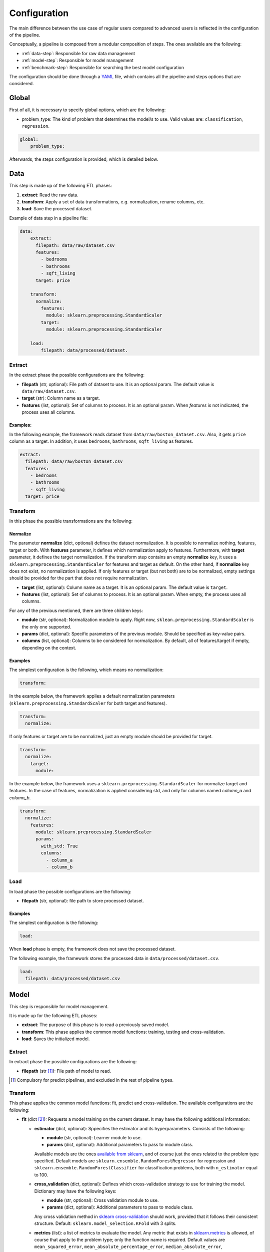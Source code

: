 .. _configuration:

===============
 Configuration
===============

The main difference between the use case of regular users compared to advanced
users is reflected in the configuration of the pipeline.

Conceptually, a pipeline is composed from a modular composition of steps. The
ones available are the following:

* :ref:`data-step`: Responsible for raw data management
* :ref:`model-step`: Responsible for model management
* :ref:`benchmark-step`: Responsible for searching the best model configuration

The configuration should be done through a `YAML <https://yaml.org/spec/>`_
file, which contains all the pipeline and steps options that are considered.

Global
======

First of all, it is necessary to specify global options, which are the
following:

* problem_type: The kind of problem that determines the model/s to use. Valid
  values are: ``classification``, ``regression``.

.. code:: yaml

   global:
       problem_type:

Afterwards, the steps configuration is provided, which is detailed below.

.. _data-step:

Data
====

This step is made up of the following ETL phases:

1. **extract**: Read the raw data.
2. **transform**: Apply a set of data transformations, e.g. normalization, rename
   columns, etc.
3. **load**: Save the processed dataset.

Example of data step in a pipeline file:

.. code:: yaml

   data:
       extract:
         filepath: data/raw/dataset.csv
         features:
           - bedrooms
           - bathrooms
           - sqft_living
         target: price

       transform:
         normalize:
           features:
             module: sklearn.preprocessing.StandardScaler
           target:
             module: sklearn.preprocessing.StandardScaler

       load:
           filepath: data/processed/dataset.

Extract
-------

In the extract phase the possible configurations are the following:

- **filepath** (str, optional): File path of dataset to use. It is an
  optional param. The default value is ``data/raw/dataset.csv``.
- **target** (str): Column name as a target.
- **features** (list, optional): Set of columns to process. It is an optional
  param. When *features* is not indicated, the process uses all columns.

Examples:
^^^^^^^^^

In the following example, the framework reads dataset from
``data/raw/boston_dataset.csv``. Also, it gets ``price`` column as a target.
In addition, it uses ``bedrooms``, ``bathrooms``, ``sqft_living`` as features.

.. code:: yaml

   extract:
     filepath: data/raw/boston_dataset.csv
     features:
       - bedrooms
       - bathrooms
       - sqft_living
     target: price


Transform
---------

In this phase the possible transformations are the following:

Normalize
^^^^^^^^^

The parameter **normalize** (dict, optional) defines the dataset
normalization. It is possible to normalize nothing, features, target or
both. With **features** parameter, it defines which normalization apply to
features. Furthermore, with **target** parameter, it defines the target
normalization. If the transform step contains an empty **normalize** key, it
uses a ``sklearn.preprocessing.StandardScaler`` for features and target as
default. On the other hand, if **normalize** key does not exist, no
normalization is applied. If only features or target (but not both) are to be
normalized, empty settings should be provided for the part that does not
require normalization.

-  **target** (list, optional): Column name as a target. It is an
   optional param. The default value is ``target``.
-  **features** (list, optional): Set of columns to process. It is an
   optional param. When empty, the process uses all columns.

For any of the previous mentioned, there are three children keys:

- **module** (str, optional): Normalization module to apply. Right now,
  ``sklean.preprocessing.StandardScaler`` is the only one supported.
- **params** (dict, optional): Specific parameters of the previous
  module. Should be specified as key-value pairs.
- **columns** (list, optional): Columns to be considered for normalization. By
  default, all of features/target if empty, depending on the context.


Examples
^^^^^^^^

The simplest configuration is the following, which means no normalization:

.. code:: yaml

   transform:

In the example below, the framework applies a default normalization parameters
(``sklearn.preprocessing.StandardScaler`` for both target and features).

.. code:: yaml

   transform:
     normalize:

If only features or target are to be normalized, just an empty module should be
provided for target.

.. code:: yaml

   transform:
     normalize:
       target:
         module:

In the example below, the framework uses a
``sklearn.preprocessing.StandardScaler`` for normalize target and
features. In the case of features, normalization is applied considering std,
and only for columns named *column_a* and *column_b*.

.. code:: yaml

   transform:
     normalize:
       features:
         module: sklearn.preprocessing.StandardScaler
         params:
           with_std: True
           columns:
             - column_a
             - column_b

Load
----

In load phase the possible configurations are the following:

- **filepath** (str, optional): file path to store processed dataset.

Examples
^^^^^^^^

The simplest configuration is the following:

.. code:: yaml

   load:

When **load** phase is empty, the framework does not save the processed
dataset.

The following example, the framework stores the processed data in
``data/processed/dataset.csv``.

.. code:: yaml

   load:
     filepath: data/processed/dataset.csv

.. _model-step:

Model
=====

This step is responsible for model management.

It is made up for the following ETL phases:

- **extract**: The purpose of this phase is to read a previously saved model.
- **transform**: This phase applies the common model functions:
  training, testing and cross-validation.
- **load**: Saves the initialized model.

Extract
-------

In extract phase the possible configurations are the following:

- **filepath** (str [#comp1]_): File path of model to read.

.. [#comp1]

   Compulsory for predict pipelines, and excluded in the rest of pipeline types.

Transform
---------

This phase applies the common model functions: fit, predict and
cross-validation. The available configurations are the following:

- **fit** (dict [#comp2]_): Requests a model training on the current dataset. It
  may have the following additional information:

  - **estimator** (dict, optional): Sppecifies the estimator and its
    hyperparameters. Consists of the following:

    - **module** (str, optional): Learner module to use.
    - **params** (dict, optional): Additional parameters to pass to module
      class.

    Available models are the ones `available from sklearn
    <https://scikit-learn.org/stable/supervised_learning.html>`_, and of
    course just the ones related to the problem type specified.
    Default models are ``sklearn.ensemble.RandomForestRegressor`` for
    regression and ``sklearn.ensemble.RandomForestClassifier`` for
    classification problems, both with ``n_estimator`` equal to 100.

  - **cross_validation** (dict, optional): Defines which cross-validation
    strategy to use for training the model. Dictionary may have the following
    keys:

    - **module** (str, optional): Cross validation module to use.
    - **params** (dict, optional): Additional parameters to pass to module
      class.

    Any cross validation method in `sklearn cross-validation
    <https://scikit-learn.org/stable/modules/cross_validation.html#cross-validation-iterators>`_
    should work, provided that it follows their consistent structure.
    Default: ``sklearn.model_selection.KFold`` with 3 splits.

  - **metrics** (list): a list of metrics to evaluate the model.
    Any metric that exists in `sklearn.metrics
    <https://scikit-learn.org/stable/modules/classes.html#module-sklearn.metrics>`_
    is allowed, of course that apply to the problem type; only the function
    name is required.  Default values are ``mean_squared_error``,
    ``mean_absolute_percentage_error``, ``median_absolute_error``,
    ``mean_absolute_error``, ``root_mean_squared_error`` for regression
    problems and ``accuracy_score``, ``precision_score``, ``recall_score``,
    ``specificity_score``, ``f1_score`` and ``roc_auc_score`` for
    classification problems.

    It is even possible to define custom metrics. For this, what is needed just
    to define a function named ``compute_{metric_name}_metric`` in the file
    ``honcaml/models/evaluate.py``, being {metric_name} the name of the
    metric, and having as input parameters the series of true values, and the
    series of predicted ones, in this order (there are already a couple of
    examples). Then, it is just a matter of include the metric name in the
    configuration.

    Both options have the possibility to pass additional parameters to the
    metric function, by specifying the metric as a dictionary instead of a
    single string. The dictionary key would be the metric name, whereas its
    values would refer to function parameters.

- **predict** (dict [#comp3]_): Requests to run predictions over the dataset.

  - **path** (str, optional): Directory where the predictions will be
    stored. Default value: ``data/processed``.

.. [#comp2]

   Compulsory for fit pipelines, and excluded for predict pipelines. Related to
   benchmark pipelines, see the details in :ref:`benchmark-step`.

.. [#comp3]

   Compulsory for predict pipelines, and excluded for the rest of pipeline
   types.

Examples
^^^^^^^^

The following snippet shows an example of an advanced model transform
definition:

.. code:: yaml

    transform:
      fit:
        estimator:
          module: sklearn.ensemble.RandomForestRegressor
          params:
            n_estimators: 100
        cross_validation:
          module: sklearn.model_selection.KFold
          params:
            n_splits: 2

.. _deep-learning-models:

Deep learning models
^^^^^^^^^^^^^^^^^^^^

Deep learning models implemented in torch require a specific format, different
from sklearn based models or similar, in which parameters are passed directly
when instantiating the model class.

First of all, **module** key should have just as value ``torch`` in order to
indicate that a neural net will be used as estimator. Within the **params**
key, the following keys should be specified [#comp4]_:

- **epochs** (int): Number of training epochs.

- **layers** (list) Layers configuration; the structure of each one is:

  - **module** (str): Layer module to use.
  - **params** (dict, optional [#comp5]_): Additional parameters to pass to
    layers.

  In the case of linear layers, as the parameter **in_features** is dependent
  on previous layers, only **out_features** is required; however, if the last
  layer of the neural net is another linear layer, no **out_features** should
  be provided, as dimension will be inferred from targets.

- **loader**: (dict): Specifies data loader options to use. Internal keys:

    - **batch_size** (int): Number of rows to consider for each batch.
    - **shuffle** (bool): Whether to shuffle data at every epoch.

- **loss** (dict): Loss to consider; requires the following:

  - **module** (str): Loss module to use.
  - **params** (dict, optional): Additional parameters to pass to module.

- **optimizer** (dict): Optimizer to consider; requires the following:

  - **module** (str): Optimizer module to use.
  - **params** (dict, optional): Additional parameters to pass to module.

An example of a training configuration for a deep learning model would be:

.. code:: yaml

  model:
    transform:
      fit:
        estimator:
          module: torch
          params:
            epochs: 3
            layers:
              - module: torch.nn.Linear
                params:
                  out_features: 64
              - module: torch.nn.ReLU
              - module: torch.nn.Linear
                params:
                  out_features: 32
              - module: torch.nn.Dropout
              - module: torch.nn.Linear
            loader:
              batch_size: 20
              shuffle: True
            loss:
              module: torch.nn.MSELoss
            optimizer:
              module: torch.optim.SGD
              params:
                lr: 0.001
                momentum: 0.9

.. [#comp4]

   All options are required for training and benchmark pipelines, whereas
   dataloader is the only one required by predict pipelines.

.. [#comp5]

   Optional for all layer types except for linear ones, except for the last
   layer if it is linear.

Load
----

In load phase the possible configurations are the following:

- **filepath** (str, required): Directory and file name where the model will be saved.
  If the user specifies the file name as ``{autogenerate}.sav``, the filename is
  generated by the framework following the following
  convention: ``{model_type}.{execution_id}.sav``
  Otherwise, if the user specifies a custom name, the file is saved with that name.
  The supported formats for saving a model include the extension ``.sav``

- **results** (str, [#comp6]_): Directory where to store training cross
  validation results; generated file will have the following format:
  ``{results}/{execution_id}/results.csv``. If not set, results will not be
  exported.

.. [#comp6]

   Optional for train pipelines, and excluded for the rest of pipeline
   types.

.. _benchmark-step:

Benchmark
=========

This step is responsible for searching the best model configuration.

It is made up for the following ETL phases:

- **transform**: this phase runs an hyperparamater search algorithm for each
  specified model. Furthermore, it gets the best model configuration.

- **load**: it saves the best configuration into a yaml file.

Apart from obtaining the best model configuration, it is possible to train the
best model through appending a model key after the benchmark step, taking
advantage of the modular definition of the solution:

.. code:: yaml

   global:
     problem_type: regression

   steps:
     data:
       extract:
         filepath: {Input data}
         target: {Target}

  benchmark:
    transform:
    load:
      path: {Reports path}

  model:
    transform:
      fit:
    load:
      path: {Path to store best model}

Transform
---------

This phase runs an hyperparameter search algorithm for each model defined in
pipeline file. Furthermore, the user can define a set of metrics to evaluate
the experiments, the model's hyperparamaters to tune, the strategy to split
train and test data and parameters of search algorithm.

The available configurations are the following:

- **models** (dict, optional): Dictionary of models and hyperparameters to
  search for best configuration. Each entry of the list refers to a model to
  benchmark. Keys should be the following:

  - **{model_name}** (dict, optional): Name of model module,
    e.g. ``sklearn.ensemble.RandomForestRegressor``.

  Within each module, there should be as many keys as model parameters to
  search:

    - **{hyperparameter}** (dict, optional): Name of hyperparameter,
      e.g. ``n_estimators``. Within each hyperparameter, the following needs to
      be specified:

      - **method** (str, optional): Method to consider for searching
        hyperparameter values.
      - **values** (tuple/list, optional): Values to consider for hyperparameter
        search, passed to specified method.

  Available methods and value parameters are defined in the `search space
  <https://docs.ray.io/en/latest/tune/api/search_space.html>`_.  The default
  models and hyperparameters for each type of problem are defined at
  *honcaml/config/defaults/search_spaces.py*.

  In case of deep learning models, the name of the model to use is ``torch``,
  and there is a specific chapter to detail the required configuration in
  :ref:`deep-learning-benchmark`.

- **cross_validation** (dict, optional): defines which cross-validation
  strategy to use for training each model. Dictionary may have the following
  keys:

  - **module** (str, optional): Cross validation module to use.
  - **params** (dict, optional): Additional parameters to pass to module class.

  Any cross validation method in `sklearn cross-validation
  <https://scikit-learn.org/stable/modules/cross_validation.html#cross-validation-iterators>`_
  should work, provided that it follows their consistent structure.
  Default: ``sklearn.model_selection.KFold`` with 3 splits.

- **metrics** (list/str, optional): a list of metrics to report in the
  benchmark process, or a single one. Actually, reported metrics may be
  appended with the one specified in tuner settings, if the latter is different
  (as it is the one used to select the best model configuration). Any metric
  that exists in `sklearn.metrics
  <https://scikit-learn.org/stable/modules/classes.html#module-sklearn.metrics>`_
  is allowed, of course that apply to the problem type; only the function name
  is required.  Default values are ``mean_squared_error``,
  ``mean_absolute_percentage_error``, ``median_absolute_error``,
  ``mean_absolute_error``, ``root_mean_squared_error`` for regression problems
  and ``accuracy_score``, ``precision_score``, ``recall_score``,
  ``specificity_score``, ``f1_score`` and ``roc_auc_score`` for classification
  problems.

  It is even possible to define custom metrics. For this, what is needed just
  to define a function named ``compute_{metric_name}_metric`` in the file
  ``honcaml/models/evaluate.py``, being {metric_name} the name of the
  metric, and having as input parameters the series of true values, and the
  series of predicted ones, in this order (there are already a couple of
  examples). Then, it is just a matter of include the metric name in the
  configuration.

- **tuner** (dict): defines the configuration of tune process. Their options
  are the following:

  - **search_algorithm** (dict, optional): Specifies the algorithm to perform
    the search. Consists of the following:

    - **module** (str, optional): Algorithm module to use.
    - **params** (dict, optional): Additional parameters to pass to module
      class.

  For all available options, see `the search algorithms documentation
  <https://docs.ray.io/en/latest/tune/api/suggestion.html>`_.
  Default is ``ray.tune.search.optuna.OptunaSearch``.

  - **tune_config** (dict, optional): Parameters to pass to tuner config
    object, specified as key-value pairs. For available options, see `TuneConfig
    documentation
    <https://docs.ray.io/en/latest/tune/api/doc/ray.tune.TuneConfig.html>`_.
  - **run_config** (dict, optional): Parameters to be used during run,
    specified as key-value pairs. For available options, see `RunConfig
    documentation
    <https://docs.ray.io/en/latest/ray-air/api/doc/ray.air.RunConfig.html>`_.
  - **scheduler** (dict, optional): Allows to define different strategies
    during the search process. Consists of the following:

    - **module** (str, optional): Algorithm module to use.
    - **params** (dict, optional): Additional parameters to pass to module
      class.

  For all available options, see `schedulers documentation
  <https://docs.ray.io/en/latest/tune/api/schedulers.html>`_.

Examples
^^^^^^^^

The following snippet shows an example of an advanced benchmark transform
definition:

.. code:: yaml

   metrics:
     - mean_squared_error
     - mean_absolute_error
     - root_mean_square_error
   models:
     sklearn.ensemble.RandomForestRegressor:
       n_estimators:
         method: randint
         values: [2, 110]
       max_features:
         method: choice
         values: [sqrt, log2, 1]
     sklearn.linear_model.LinearRegression:
       fit_intercept:
         method: choice
         values: [True, False]
   cross_validation:
     module: sklearn.model_selection.KFold
     params:
       n_splits: 2
   tuner:
     search_algorithm:
       module: ray.tune.search.optuna.OptunaSearch
     tune_config:
       num_samples: 5
       metric: root_mean_squared_error
       mode: min
     run_config:
       stop:
         training_iteration: 2
     scheduler:
       module: ray.tune.schedulers.HyperBandScheduler

.. _deep-learning-benchmark:

Deep learning benchmark
^^^^^^^^^^^^^^^^^^^^^^^

Deep learning models, in a benchmark pipeline, require a specific format, due
to the fact that models require a custom format as well (it is advisable to
review their structure in :ref:`deep-learning-models`). The main structure
should be the same:

- **epochs** (dict): Typical keys **method** (with value ``randint``) and
  **values** should be specified.

- **layers** (dict) Layer structure to benchmark; this key is the only one with
  a completely different structure than specified in deep learning models; this
  is because the approach for benchmarking them is through what are called
  blocks. Blocks are a predefined combination of layers that will be shuffled
  with a specific layer to generate combinations to benchmark. For example, one
  block could be a linear layer + rectified linear unit, and another one could
  be a dropout layer. The required structure is the following:

  - **number_blocks** (list): List of two values, which is the minimum and
    maximum number of blocks considered for the models.
  - **types** (list): List of strings that specify succession of layer types to
    be considered as blocks, assuming that their names are contained within
    `torch nn module <https://pytorch.org/docs/stable/nn.html>`_. Blocks that
    contain a sequence of layers should join their names with the symbol ``+``.
  - **params** (dict, optional): In case some layer types require specific
    parameters to be benchmarked, they should be informed within this key. The
    structure to follow is the following:

    - **{layer name}** (str): Layer name, as specified in **types**.

      - **{parameter name}** (str): Name of parameter to be benchmarked. Its
        internal structure should have the typical benchmark structure,
        **method** and **values**.

- **loader**: (dict): Should still have both keys, **batch_size** and
  **shuffle**, and each of them follow the standard benchmark structure
  (**method** and **values**).

- **loss** (dict): Loss to consider; requires the following:

  - **method** (str): Should be equal to ``choice``.
  - **values** (list): For each possible option to consider, specify the
    following:

    - **module** (str): Loss module.
    - **params** (dict, optional): Parameters to benchmark for the specific
      module, in case there are any. Each of them should have the standard
      structure **method** and **values**.

- **optimizer** (dict): Optimizer to consider; requires the following:

  - **method** (str): Should be equal to ``choice``.
  - **values** (list): For each possible option to consider, specify the
    following:

    - **module** (str): Optimizer module.
    - **params** (dict, optional): Parameters to benchmark for the specific
      module, in case there are any. Each of them should have the standard
      structure **method** and **values**.

An example of a benchmark configuration for deep learning models would be:

.. code:: yaml

  benchmark:
    transform:
      models:
        torch:
          epochs:
            method: randint
            values: [2, 5]
          layers:
            number_blocks: [3, 6]
            types:
              - Linear + ReLU
              - Dropout
            params:
              Dropout:
                p:
                  method: uniform
                  values: [0.4, 0.6]
          loader:
            batch_size:
              method: randint
              values: [20, 40]
            shuffle:
              method: choice
              values:
                - True
                - False
          loss:
            method: choice
            values:
              - module: torch.nn.MSELoss
              - module: torch.nn.L1Loss
          optimizer:
            method: choice
            values:
              - module: torch.optim.SGD
                params:
                  lr:
                    method: loguniform
                    values: [0.001, 0.01]
                  momentum:
                    method: uniform
                    values: [0.5, 1]
              - module: torch.optim.Adam
                params:
                  lr:
                    method: loguniform
                    values: [0.001, 0.1]
                  eps:
                    method: loguniform
                    values: [0.0000001, 0.00001]

Load
----

In load phase the possible configurations are the following:

- **path** (str): Folder in which to store benchmark results.
- **save_best_config_params** (bool, optional): Whether to store a yaml file
  with best model configuration or not, within specified **path**.
